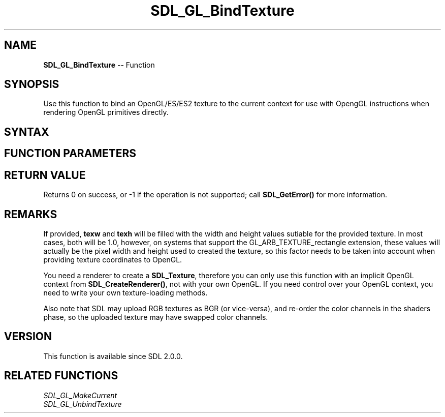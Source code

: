 .TH SDL_GL_BindTexture 3 "2018.10.07" "https://github.com/haxpor/sdl2-manpage" "SDL2"
.SH NAME
\fBSDL_GL_BindTexture\fR -- Function

.SH SYNOPSIS
Use this function to bind an OpenGL/ES/ES2 texture to the current context for use with OpengGL instructions when rendering OpenGL primitives directly.

.SH SYNTAX
.TS
tab(:) allbox;
a.
T{
.nf
int SDL_GL_BindTexture(SDL_Texture* texture,
                       float*       texw,
                       float*       texh)
.fi
T}
.TE

.SH FUNCTION PARAMETERS
.TS
tab(:) allbox;
ab l.
texture:T{
the texture to bind to the current OpenGL/ES/ES2 context
T}
texw:T{
a pointer to a float value which will be filled with the texture width or NULL if you don't need that value
T}
texh:T{
a pointer to a float value which will be filled with the texture height or NULL if you don't need that value
T}
.TE

.SH RETURN VALUE
Returns 0 on success, or -1 if the operation is not supported; call \fBSDL_GetError()\fR for more information.

.SH REMARKS
If provided, \fBtexw\fR and \fBtexh\fR will be filled with the width and height values sutiable for the provided texture. In most cases, both will be 1.0, however, on systems that support the GL_ARB_TEXTURE_rectangle extension, these values will actually be the pixel width and height used to created the texture, so this factor needs to be taken into account when providing texture coordinates to OpenGL.

You need a renderer to create a \fBSDL_Texture\fR, therefore you can only use this function with an implicit OpenGL context from \fBSDL_CreateRenderer()\fR, not with your own OpenGL. If you need control over your OpenGL context, you need to write your own texture-loading methods.

Also note that SDL may upload RGB textures as BGR (or vice-versa), and re-order the color channels in the shaders phase, so the uploaded texture may have swapped color channels.

.SH VERSION
This function is available since SDL 2.0.0.

.SH RELATED FUNCTIONS
\fISDL_GL_MakeCurrent
.br
\fISDL_GL_UnbindTexture
